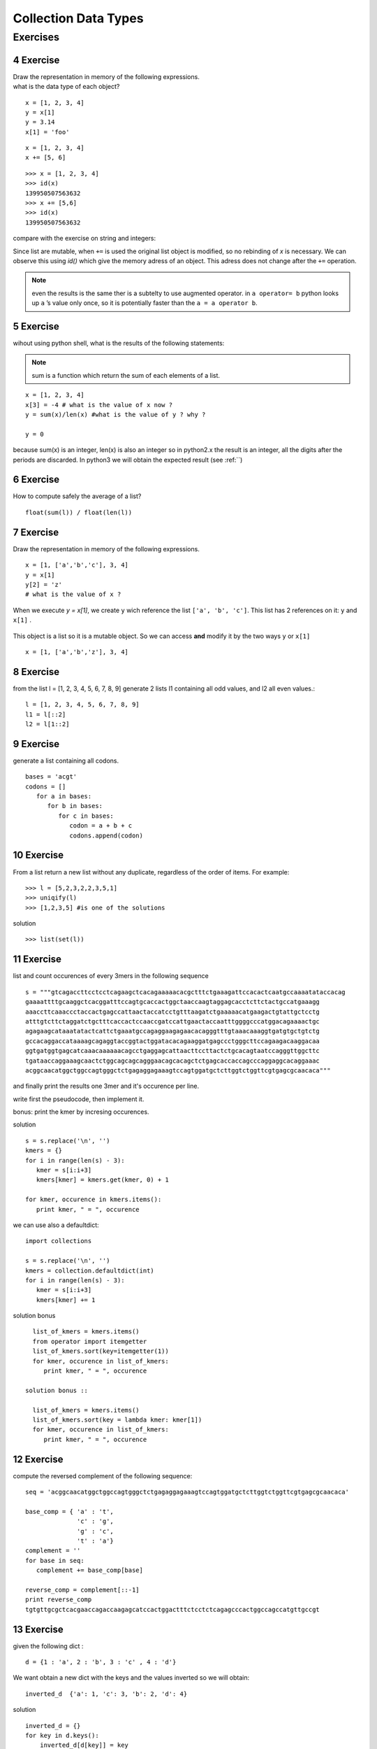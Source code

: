 .. sectnum:: 
   :start: 4


.. _Collection_Data_types:

*********************
Collection Data Types
*********************

Exercises
=========

Exercise
--------

| Draw the representation in memory of the following expressions.
| what is the data type of each object?

::   

   x = [1, 2, 3, 4]
   y = x[1]
   y = 3.14
   x[1] = 'foo'
   
.. figure:: _static/figs/list_1.png
   :width: 400px
   :alt: set
   :figclass: align-center
   
::

   x = [1, 2, 3, 4]
   x += [5, 6]

.. figure:: _static/figs/augmented_assignment_list.png  
   :width: 400px
   :alt: set
   :figclass: align-center 

::

   >>> x = [1, 2, 3, 4]
   >>> id(x)
   139950507563632
   >>> x += [5,6]
   >>> id(x)
   139950507563632
   

compare with the exercise on string and integers:

Since list are mutable, when ``+=`` is used the original list object is modified, so no rebinding of *x* is necessary.
We can observe this using *id()* which give the memory adress of an object. This adress does not change after the
``+=`` operation.

.. note::
   even the results is the same ther is a subtelty to use augmented operator.
   in ``a operator= b`` python looks up ``a`` ’s value only once, so it is potentially faster
   than the ``a = a operator b``.

Exercise
--------

wihout using python shell, what is the results of the following statements:  
 
.. note:: 
   sum is a function which return the sum of each elements of a list.
      
::
 
   x = [1, 2, 3, 4]
   x[3] = -4 # what is the value of x now ?
   y = sum(x)/len(x) #what is the value of y ? why ?
   
   y = 0

because sum(x) is an integer, len(x) is also an integer so in python2.x the result is an integer, 
all the digits after the periods are discarded.
In python3 we will obtain the expected result (see :ref:``) 
   
   
Exercise
--------

How to compute safely the average of a list? ::

   float(sum(l)) / float(len(l))

Exercise
--------

Draw the representation in memory of the following expressions. ::

   x = [1, ['a','b','c'], 3, 4]
   y = x[1]
   y[2] = 'z'
   # what is the value of x ?
   
.. figure:: _static/figs/list_2-1.png
   :width: 400px
   :alt: set
   :figclass: align-center
   

.. container:: clearer

    .. image :: _static/figs/spacer.png
       
 When we execute *y = x[1]*, we create ``y`` wich reference the list ``['a', 'b', 'c']``.
 This list has 2 references on it: ``y`` and ``x[1]`` .
   
   
.. figure:: _static/figs/list_2-2.png
   :width: 400px
   :alt: set
   :figclass: align-center
 
   
.. container:: clearer

    .. image :: _static/figs/spacer.png
       
   
 This object is a list so it is a mutable object.
 So we can access **and** modify it by the two ways ``y`` or ``x[1]`` ::
 
   x = [1, ['a','b','z'], 3, 4]
    
Exercise
--------

from the list l = [1, 2, 3, 4, 5, 6, 7, 8, 9] generate 2 lists l1 containing all odd values, and l2 all even values.::

   l = [1, 2, 3, 4, 5, 6, 7, 8, 9]
   l1 = l[::2]
   l2 = l[1::2]

    
Exercise
--------
   
generate a list containing all codons. ::
   
   bases = 'acgt'
   codons = []
      for a in bases:
         for b in bases:
            for c in bases:
               codon = a + b + c
               codons.append(codon)
               
Exercise
--------

From a list return a new list without any duplicate, regardless of the order of items. 
For example: ::

   >>> l = [5,2,3,2,2,3,5,1]
   >>> uniqify(l)
   >>> [1,2,3,5] #is one of the solutions 

solution ::

   >>> list(set(l))

              


Exercise
--------

list and count occurences of every 3mers in the following sequence ::

   s = """gtcagaccttcctcctcagaagctcacagaaaaacacgctttctgaaagattccacactcaatgccaaaatataccacag
   gaaaattttgcaaggctcacggatttccagtgcaccactggctaaccaagtaggagcacctcttctactgccatgaaagg
   aaaccttcaaaccctaccactgagccattaactaccatcctgtttaagatctgaaaaacatgaagactgtattgctcctg
   atttgtcttctaggatctgctttcaccactccaaccgatccattgaactaccaatttggggcccatggacagaaaactgc
   agagaagcataaatatactcattctgaaatgccagaggaagagaacacagggtttgtaaacaaaggtgatgtgctgtctg
   gccacaggaccataaaagcagaggtaccggtactggatacacagaaggatgagccctgggcttccagaagacaaggacaa
   ggtgatggtgagcatcaaacaaaaaacagcctgaggagcattaacttccttactctgcacagtaatccagggttggcttc
   tgataaccaggaaagcaactctggcagcagcagggaacagcacagctctgagcaccaccagcccaggaggcacaggaaac
   acggcaacatggctggccagtgggctctgagaggagaaagtccagtggatgctcttggtctggttcgtgagcgcaacaca"""

and finally print the results one 3mer and it's occurence per line. 

write first the pseudocode, then implement it.

bonus:
print the kmer by incresing occurences.

solution ::

   s = s.replace('\n', '')
   kmers = {}
   for i in range(len(s) - 3):
      kmer = s[i:i+3]
      kmers[kmer] = kmers.get(kmer, 0) + 1

   for kmer, occurence in kmers.items():
      print kmer, " = ", occurence

we can use also a defaultdict: ::

   import collections
   
   s = s.replace('\n', '')
   kmers = collection.defaultdict(int)
   for i in range(len(s) - 3):
      kmer = s[i:i+3]
      kmers[kmer] += 1

solution bonus ::

   list_of_kmers = kmers.items()  
   from operator import itemgetter
   list_of_kmers.sort(key=itemgetter(1)) 
   for kmer, occurence in list_of_kmers:
      print kmer, " = ", occurence

 solution bonus ::

   list_of_kmers = kmers.items()      
   list_of_kmers.sort(key = lambda kmer: kmer[1])
   for kmer, occurence in list_of_kmers:
      print kmer, " = ", occurence   
      
  
Exercise
--------

compute the reversed complement of the following sequence: ::

   seq = 'acggcaacatggctggccagtgggctctgagaggagaaagtccagtggatgctcttggtctggttcgtgagcgcaacaca'

   base_comp = { 'a' : 't', 
                 'c' : 'g',
                 'g' : 'c',
                 't' : 'a'}
   complement = ''
   for base in seq:
      complement += base_comp[base]

   reverse_comp = complement[::-1]
   print reverse_comp
   tgtgttgcgctcacgaaccagaccaagagcatccactggactttctcctctcagagcccactggccagccatgttgccgt
  
      
Exercise
--------

given the following dict : ::

   d = {1 : 'a', 2 : 'b', 3 : 'c' , 4 : 'd'}
   
We want obtain a new dict with the keys and the values inverted so we will obtain: ::

   inverted_d  {'a': 1, 'c': 3, 'b': 2, 'd': 4}

solution ::

   inverted_d = {}
   for key in d.keys():
       inverted_d[d[key]] = key
       
solution ::

   inverted_d = {}
   for key, value in d.items():
       inverted_d[value] = key
              
solution ::

   inverted_d = {v : k for k, v in d.items()}